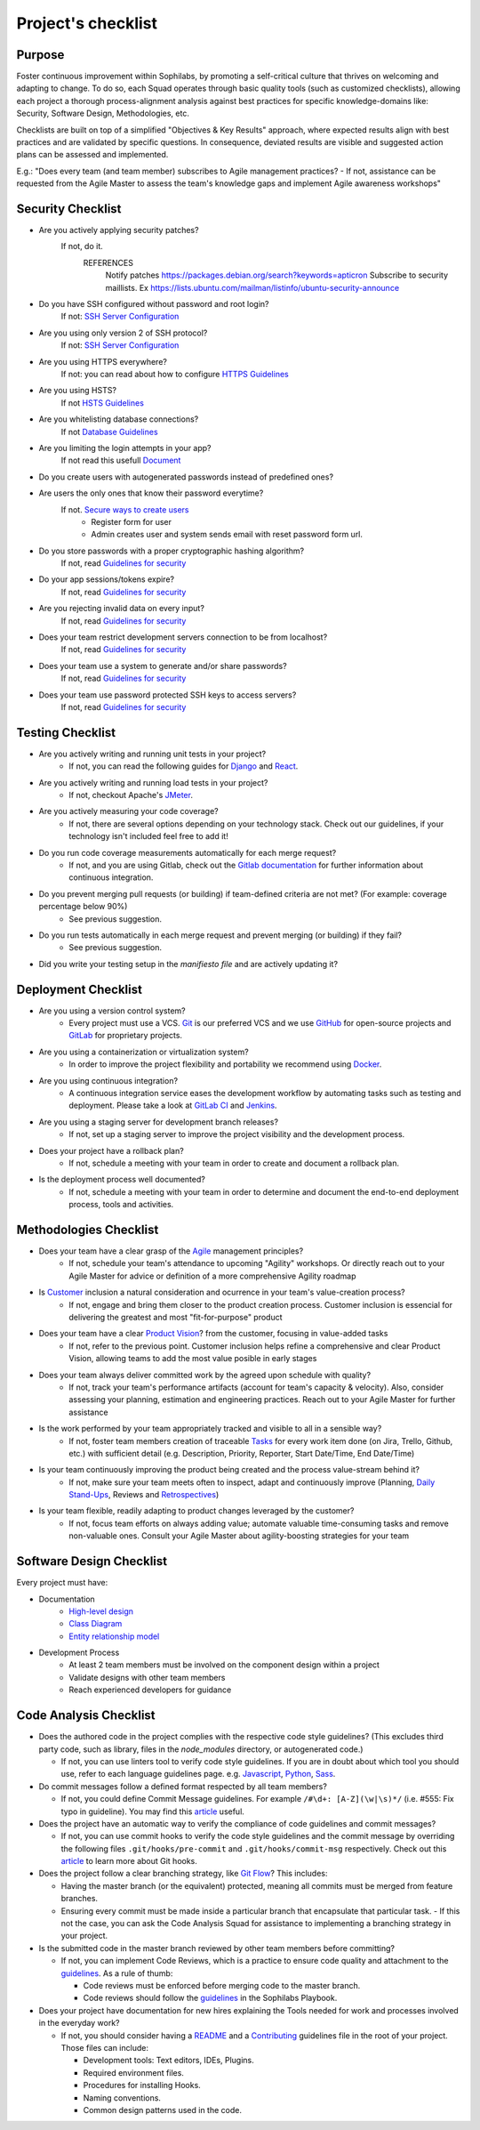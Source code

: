 Project's checklist
-------------------

Purpose
=======

Foster continuous improvement within Sophilabs, by promoting a self-critical culture that thrives on welcoming and adapting to change. To do so, each Squad operates through basic quality tools (such as customized checklists), allowing each project a thorough process-alignment analysis against best practices for specific knowledge-domains like: Security, Software Design, Methodologies, etc.

Checklists are built on top of a simplified "Objectives & Key Results" approach, where expected results align with best practices and are validated by specific questions. In consequence, deviated results are visible and suggested action plans can be assessed and implemented.

E.g.: "Does every team (and team member) subscribes to Agile management practices? - If not, assistance can be requested from the Agile Master to assess the team's knowledge gaps and implement Agile awareness workshops"


Security Checklist
==================

- Are you actively applying security patches?
    If not, do it.
        REFERENCES
            Notify patches https://packages.debian.org/search?keywords=apticron
            Subscribe to security maillists. Ex https://lists.ubuntu.com/mailman/listinfo/ubuntu-security-announce

- Do you have SSH configured without password and root login?
    If not: `SSH Server Configuration <https://wiki.archlinux.org/index.php/Secure_Shell#Configuration_2>`_
- Are you using only version 2 of SSH protocol?
    If not: `SSH Server Configuration <https://wiki.archlinux.org/index.php/Secure_Shell#Configuration_2>`_
- Are you using HTTPS everywhere?
    If not: you can read about how to configure `HTTPS Guidelines </security/server/README.rst#https>`_
- Are you using HSTS?
    If not `HSTS Guidelines </security/server/README.rst#hsts>`_
- Are you whitelisting database connections?
    If not `Database Guidelines </security/server/README.rst#database>`_

- Are you limiting the login attempts in your app?
    If not read this usefull `Document <#>`_
- Do you create users with autogenerated passwords instead of predefined ones?
- Are users the only ones that know their password everytime?
    If not. `Secure ways to create users <#>`_
        - Register form for user
        - Admin creates user and system sends email with reset password form url.

- Do you store passwords with a proper cryptographic hashing algorithm?
    If not, read `Guidelines for security <#>`_

- Do your app sessions/tokens expire?
    If not, read `Guidelines for security <#>`_

- Are you rejecting invalid data on every input?
    If not, read `Guidelines for security <#>`_

- Does your team restrict development servers connection to be from localhost?
    If not, read `Guidelines for security <#>`_

- Does your team use a system to generate and/or share passwords?
    If not, read `Guidelines for security <#>`_

- Does your team use password protected SSH keys to access servers?
    If not, read `Guidelines for security <#>`_


Testing Checklist
=================

- Are you actively writing and running unit tests in your project?
    - If not, you can read the following guides for
      `Django </testing/automated/frameworks-and-libraries/django/README.rst>`__ and
      `React </testing/automated/frameworks-and-libraries/react/README.rst>`__.
- Are you actively writing and running load tests in your project?
    - If not, checkout Apache's `JMeter <https://jmeter.apache.org/>`__.
- Are you actively measuring your code coverage?
    - If not, there are several options depending on your technology stack. Check out our guidelines, if your technology isn't included feel free to add it!
- Do you run code coverage measurements automatically for each merge request?
    - If not, and you are using Gitlab, check out the `Gitlab documentation <https://docs.gitlab.com/ee/ci/>`__ for further information about continuous integration.
- Do you prevent merging pull requests (or building) if team-defined criteria are not met? (For example: coverage percentage below 90%)
    - See previous suggestion.
- Do you run tests automatically in each merge request and prevent merging (or building) if they fail?
    - See previous suggestion.
- Did you write your testing setup in the *manifiesto file* and are actively updating it?


Deployment Checklist
====================

- Are you using a version control system?
    - Every project must use a VCS. `Git <https://git-scm.com>`__ is our preferred VCS and we use `GitHub <https://github.com>`__ for open-source projects and `GitLab <https://gitlab.com>`__ for proprietary projects.
- Are you using a containerization or virtualization system?
    - In order to improve the project flexibility and portability we recommend using  `Docker <https://www.docker.com>`__.
- Are you using continuous integration?
    - A continuous integration service eases the development workflow by automating tasks such as testing and deployment. Please take a look at  `GitLab CI <https://about.gitlab.com/features/gitlab-ci-cd/>`__ and  `Jenkins <https://jenkins.io>`__.
- Are you using a staging server for development branch releases?
    - If not, set up a staging server to improve the project visibility and the development process.
- Does your project have a rollback plan?
    - If not, schedule a meeting with your team in order to create and document a rollback plan.
- Is the deployment process well documented?
    - If not, schedule a meeting with your team in order to determine and document the end-to-end deployment process, tools and activities.

Methodologies Checklist
=======================

- Does your team have a clear grasp of the `Agile <https://playbook.sophilabs.io/#the-agile-way>`__ management principles?
    - If not, schedule your team's attendance to upcoming "Agility" workshops. Or directly reach out to your Agile Master for advice or definition of a more comprehensive Agility roadmap
- Is `Customer <https://playbook.sophilabs.io/#customer-availability>`__ inclusion a natural consideration and ocurrence in your  team's value-creation process?
    - If not, engage and bring them closer to the product creation process. Customer inclusion is essencial for delivering the greatest and most "fit-for-purpose" product
- Does your team have a clear `Product Vision <https://playbook.sophilabs.io/#understanding-product-vision>`__? from the customer, focusing in value-added tasks
    - If not, refer to the previous point. Customer inclusion helps refine a comprehensive and clear Product Vision, allowing teams to add the most value posible in early stages
- Does your team always deliver committed work by the agreed upon schedule with quality?
    - If not, track your team's performance artifacts (account for team's capacity & velocity). Also, consider assessing your planning, estimation and engineering practices. Reach out to your Agile Master for further assistance
- Is the work performed by your team appropriately tracked and visible to all in a sensible way?
    - If not, foster team members creation of traceable `Tasks <https://playbook.sophilabs.io/#tasks>`__ for every work item done (on Jira, Trello, Github, etc.) with sufficient detail (e.g. Description, Priority, Reporter, Start Date/Time, End Date/Time)
- Is your team continuously improving the product being created and the process value-stream behind it?
    - If not, make sure your team meets often to inspect, adapt and continuously improve (Planning, `Daily Stand-Ups <https://playbook.sophilabs.io/#standups>`__, Reviews and `Retrospectives <https://playbook.sophilabs.io/#biweekly-retrospective>`__)
- Is your team flexible, readily adapting to product changes leveraged by the customer?
    - If not, focus team efforts on always adding value; automate valuable time-consuming tasks and remove non-valuable ones. Consult your Agile Master about agility-boosting strategies for your team


Software Design Checklist
=========================

Every project must have:

- Documentation
    - `High-level design <https://en.wikipedia.org/wiki/High-level_design>`__
    - `Class Diagram <https://en.wikipedia.org/wiki/Class_diagram>`__
    - `Entity relationship model <https://en.wikipedia.org/wiki/Entity%E2%80%93relationship_model>`__
- Development Process
    - At least 2 team members must be involved on the component design within a project
    - Validate designs with other team members
    - Reach experienced developers for guidance


Code Analysis Checklist
=======================

- Does the authored code in the project complies with the respective code style guidelines? (This excludes third party code, such as library, files in the `node_modules` directory, or autogenerated code.)

  - If not, you can use linters tool to verify code style guidelines. If you are in doubt about which tool you should use, refer to each language guidelines page. e.g. `Javascript <https://guidelines.sophilabs.io/languages/javascript/>`__, `Python <https://guidelines.sophilabs.io/languages/python/>`__, `Sass <https://guidelines.sophilabs.io/languages/sass/>`__.

- Do commit messages follow a defined format respected by all team members?

  - If not, you could define Commit Message guidelines. For example ``/#\d+: [A-Z](\w|\s)*/`` (i.e. #555: Fix typo in guideline). You may find this `article <https://chris.beams.io/posts/git-commit/>`__ useful.

- Does the project have an automatic way to verify the compliance of code guidelines and commit messages?

  - If not, you can use commit hooks to verify the code style guidelines and the commit message by overriding the following files ``.git/hooks/pre-commit`` and ``.git/hooks/commit-msg`` respectively. Check out this `article <https://www.atlassian.com/git/tutorials/git-hooks>`_ to learn more about Git hooks.

- Does the project follow a clear branching strategy, like `Git Flow <https://danielkummer.github.io/git-flow-cheatsheet/>`_? This includes:

  - Having the master branch (or the equivalent) protected, meaning all commits must be merged from feature branches.
  - Ensuring every commit must be made inside a particular branch that encapsulate that particular task. - If this not the case, you can ask the Code Analysis Squad for assistance to implementing a branching strategy in your project.

- Is the submitted code in the master branch reviewed by other team members before committing?

  - If not, you can implement Code Reviews, which is a practice to ensure code quality and attachment to the `guidelines <http://vintage.agency/blog/how-to-implement-code-review-process-in-a-web-development-team/>`__. As a rule of thumb:

    - Code reviews must be enforced before merging code to the master branch.
    - Code reviews should follow the `guidelines </programming/code-reviews.rst>`_ in the Sophilabs Playbook.

- Does your project have documentation for new hires explaining the Tools needed for work and processes involved in the everyday work?

  - If not, you should consider having a `README <https://gist.github.com/PurpleBooth/109311bb0361f32d87a2>`__ and a `Contributing <https://gist.github.com/PurpleBooth/b24679402957c63ec426>`__ guidelines file in the root of your project. Those files can include:

    - Development tools: Text editors, IDEs, Plugins.
    - Required environment files.
    - Procedures for installing Hooks.
    - Naming conventions.
    - Common design patterns used in the code.

